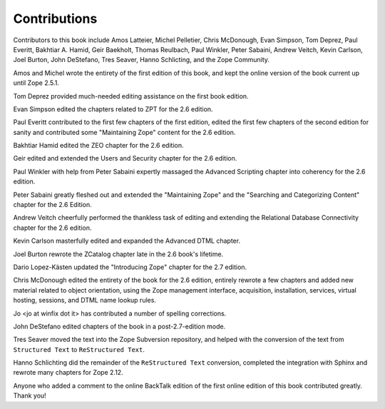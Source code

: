 Contributions
=============

Contributors to this book include Amos Latteier, Michel Pelletier,
Chris McDonough, Evan Simpson, Tom Deprez, Paul Everitt, Bakhtiar
A. Hamid, Geir Baekholt, Thomas Reulbach, Paul Winkler, Peter Sabaini,
Andrew Veitch, Kevin Carlson, Joel Burton, John DeStefano, Tres Seaver,
Hanno Schlicting, and the Zope Community.

Amos and Michel wrote the entirety of the first edition of this
book, and kept the online version of the book current up until Zope
2.5.1.

Tom Deprez provided much-needed editing assistance on the first
book edition.

Evan Simpson edited the chapters related to ZPT for the 2.6
edition.

Paul Everitt contributed to the first few chapters of the first
edition, edited the first few chapters of the second edition for
sanity and contributed some "Maintaining Zope" content for the
2.6 edition.

Bakhtiar Hamid edited the ZEO chapter for the 2.6 edition.

Geir edited and extended the Users and Security chapter for the 2.6
edition.

Paul Winkler with help from Peter Sabaini expertly massaged the
Advanced Scripting chapter into coherency for the 2.6 edition.

Peter Sabaini greatly fleshed out and extended the "Maintaining Zope"
and the "Searching and Categorizing Content" chapter for the 2.6 Edition. 

Andrew Veitch cheerfully performed the thankless task of
editing and extending the Relational Database Connectivity chapter
for the 2.6 edition.

Kevin Carlson masterfully edited and expanded the Advanced DTML
chapter. 

Joel Burton rewrote the ZCatalog chapter late in the 2.6 book's
lifetime.

Dario Lopez-Kästen updated the "Introducing Zope" chapter for the
2.7 edition.

Chris McDonough edited the entirety of the book for the 2.6
edition, entirely rewrote a few chapters and added new material
related to object orientation, using the Zope management interface,
acquisition, installation, services, virtual hosting, sessions, and
DTML name lookup rules.

Jo <jo at winfix dot it> has contributed a number of spelling corrections.

John DeStefano edited chapters of the book in a post-2.7-edition mode.

Tres Seaver moved the text into the Zope Subversion repository, and
helped with the conversion of the text from ``Structured Text``
to ``ReStructured Text``.

Hanno Schlichting did the remainder of the ``ReStructured Text`` conversion,
completed the integration with Sphinx and rewrote many chapters for Zope 2.12.

Anyone who added a comment to the online BackTalk edition of the
first online edition of this book contributed greatly.  Thank you!

